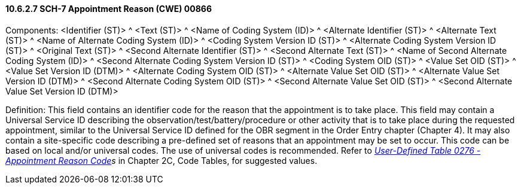 ==== 10.6.2.7 SCH-7 Appointment Reason (CWE) 00866

Components: <Identifier (ST)> ^ <Text (ST)> ^ <Name of Coding System (ID)> ^ <Alternate Identifier (ST)> ^ <Alternate Text (ST)> ^ <Name of Alternate Coding System (ID)> ^ <Coding System Version ID (ST)> ^ <Alternate Coding System Version ID (ST)> ^ <Original Text (ST)> ^ <Second Alternate Identifier (ST)> ^ <Second Alternate Text (ST)> ^ <Name of Second Alternate Coding System (ID)> ^ <Second Alternate Coding System Version ID (ST)> ^ <Coding System OID (ST)> ^ <Value Set OID (ST)> ^ <Value Set Version ID (DTM)> ^ <Alternate Coding System OID (ST)> ^ <Alternate Value Set OID (ST)> ^ <Alternate Value Set Version ID (DTM)> ^ <Second Alternate Coding System OID (ST)> ^ <Second Alternate Value Set OID (ST)> ^ <Second Alternate Value Set Version ID (DTM)>

Definition: This field contains an identifier code for the reason that the appointment is to take place. This field may contain a Universal Service ID describing the observation/test/battery/procedure or other activity that is to take place during the requested appointment, similar to the Universal Service ID defined for the OBR segment in the Order Entry chapter (Chapter 4). It may also contain a site-specific code describing a pre-defined set of reasons that an appointment may be set to occur. This code can be based on local and/or universal codes. The use of universal codes is recommended. Refer to _file:///E:\V2\v2.9%20final%20Nov%20from%20Frank\V29_CH02C_Tables.docx#HL70276[User-Defined Table 0276 - Appointment Reason Code]s_ in Chapter 2C, Code Tables, for suggested values.

